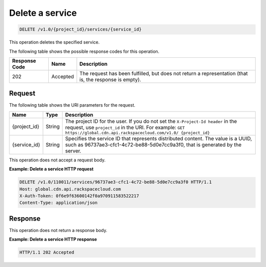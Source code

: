 .. _cdn-delete-a-service:

Delete a service
^^^^^^^^^^^^^^^^

.. code::

    DELETE /v1.0/{project_id}/services/{service_id}

This operation deletes the specified service.

The following table shows the possible response codes for this operation.

+--------------------------+-------------------------+------------------------+
|Response Code             |Name                     |Description             |
+==========================+=========================+========================+
|202                       |Accepted                 |The request has been    |
|                          |                         |fulfilled, but does not |
|                          |                         |return a representation |
|                          |                         |(that is, the response  |
|                          |                         |is empty).              |
+--------------------------+-------------------------+------------------------+

Request
"""""""

The following table shows the URI parameters for the request.

+-------------+-------------+-------------------------------------------------+
|Name         |Type         |Description                                      |
+=============+=============+=================================================+
|{project_id} |String       |The project ID for the user. If you do not set   |
|             |             |the ``X-Project-Id header`` in the request, use  |
|             |             |``project_id`` in the URI. For example: ``GET    |
|             |             |https://global.cdn.api.rackspacecloud.com/v1.0/  |
|             |             |{project_id}``                                   |
+-------------+-------------+-------------------------------------------------+
|{service_id} |String       |Specifies the service ID that represents         |
|             |             |distributed content. The value is a UUID, such as|
|             |             |96737ae3-cfc1-4c72-be88-5d0e7cc9a3f0, that is    |
|             |             |generated by the server.                         |
+-------------+-------------+-------------------------------------------------+

This operation does not accept a request body.

**Example: Delete a service HTTP request**

.. code::

   DELETE /v1.0/110011/services/96737ae3-cfc1-4c72-be88-5d0e7cc9a3f0 HTTP/1.1
   Host: global.cdn.api.rackspacecloud.com
   X-Auth-Token: 0f6e9f63600142f0a970911583522217
   Content-Type: application/json

Response
""""""""

This operation does not return a response body.

**Example: Delete a service HTTP response**

.. code::

   HTTP/1.1 202 Accepted
